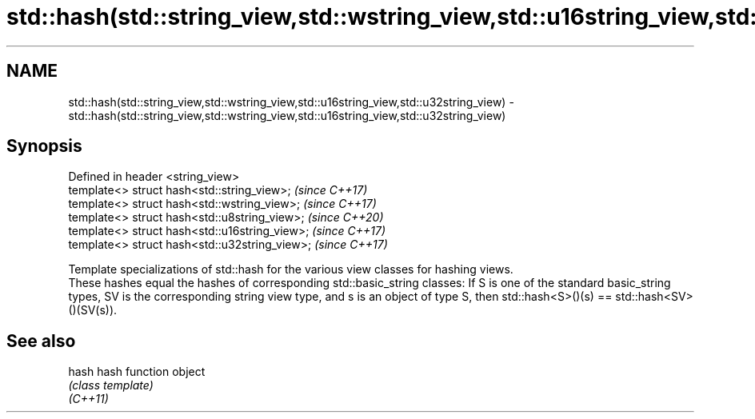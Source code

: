 .TH std::hash(std::string_view,std::wstring_view,std::u16string_view,std::u32string_view) 3 "2020.03.24" "http://cppreference.com" "C++ Standard Libary"
.SH NAME
std::hash(std::string_view,std::wstring_view,std::u16string_view,std::u32string_view) \- std::hash(std::string_view,std::wstring_view,std::u16string_view,std::u32string_view)

.SH Synopsis

  Defined in header <string_view>
  template<> struct hash<std::string_view>;     \fI(since C++17)\fP
  template<> struct hash<std::wstring_view>;    \fI(since C++17)\fP
  template<> struct hash<std::u8string_view>;   \fI(since C++20)\fP
  template<> struct hash<std::u16string_view>;  \fI(since C++17)\fP
  template<> struct hash<std::u32string_view>;  \fI(since C++17)\fP

  Template specializations of std::hash for the various view classes for hashing views.
  These hashes equal the hashes of corresponding std::basic_string classes: If S is one of the standard basic_string types, SV is the corresponding string view type, and s is an object of type S, then std::hash<S>()(s) == std::hash<SV>()(SV(s)).

.SH See also



  hash    hash function object
          \fI(class template)\fP
  \fI(C++11)\fP




